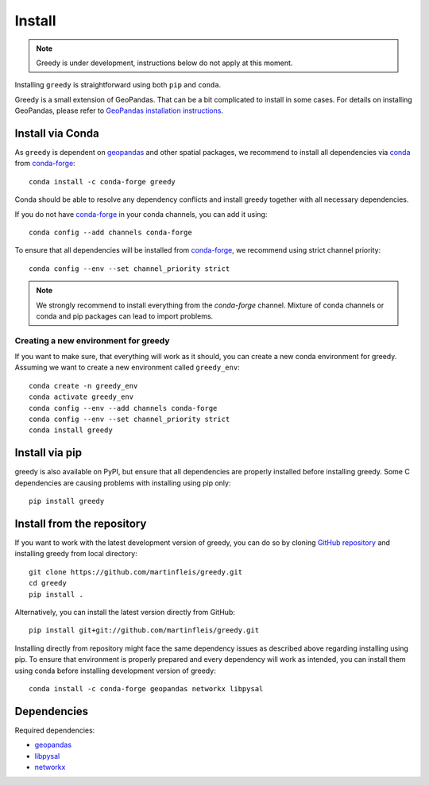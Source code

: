 Install
=======

.. note::

    Greedy is under development, instructions below do not apply at this moment.

Installing ``greedy`` is straightforward using both ``pip`` and ``conda``.

Greedy is a small extension of GeoPandas. That can be a bit complicated to install
in some cases. For details on installing GeoPandas, please refer to `GeoPandas
installation instructions <http://geopandas.org/install.html>`__.

Install via Conda
-----------------

As ``greedy`` is dependent on `geopandas`_ and other spatial packages, we recommend
to install all dependencies via `conda`_ from `conda-forge`_::

    conda install -c conda-forge greedy

Conda should be able to resolve any dependency conflicts and install greedy
together with all necessary dependencies.

If you do not have `conda-forge`_ in your conda channels, you can add it using::

    conda config --add channels conda-forge

To ensure that all dependencies will be installed from `conda-forge`_, we recommend
using strict channel priority::

    conda config --env --set channel_priority strict

.. note::

    We strongly recommend to install everything from the *conda-forge* channel.
    Mixture of conda channels or conda and pip packages can lead to import problems.


Creating a new environment for greedy
^^^^^^^^^^^^^^^^^^^^^^^^^^^^^^^^^^^^^

If you want to make sure, that everything will work as it should, you can create
a new conda environment for greedy. Assuming we want to create a new environment
called ``greedy_env``::

    conda create -n greedy_env
    conda activate greedy_env
    conda config --env --add channels conda-forge
    conda config --env --set channel_priority strict
    conda install greedy


Install via pip
---------------

greedy is also available on PyPI, but ensure that all dependencies are properly
installed before installing greedy. Some C dependencies are causing problems with
installing using pip only::

    pip install greedy

Install from the repository
---------------------------

If you want to work with the latest development version of greedy, you can do so
by cloning `GitHub repository <https://github.com/martinfleis/greedy>`__ and
installing greedy from local directory::

    git clone https://github.com/martinfleis/greedy.git
    cd greedy
    pip install .

Alternatively, you can install the latest version directly from GitHub::

    pip install git+git://github.com/martinfleis/greedy.git

Installing directly from repository might face the same dependency issues as
described above regarding installing using pip. To ensure that environment is
properly prepared and every dependency will work as intended, you can install
them using conda before installing development version of greedy::

    conda install -c conda-forge geopandas networkx libpysal


Dependencies
------------

Required dependencies:

- `geopandas`_
- `libpysal`_
- `networkx`_


.. _geopandas: https://geopandas.org/

.. _libpysal: https://pysal.org/libpysal

.. _networkx: http://networkx.github.io

.. _conda-forge: https://conda-forge.org/

.. _conda: https://conda.io/en/latest/
